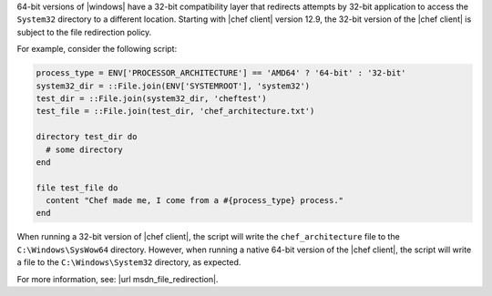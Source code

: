 .. The contents of this file may be included in multiple topics (using the includes directive).
.. The contents of this file should be modified in a way that preserves its ability to appear in multiple topics.


64-bit versions of |windows| have a 32-bit compatibility layer that redirects attempts by 32-bit application to access the ``System32`` directory to a different location. Starting with |chef client| version 12.9, the 32-bit version of the |chef client| is subject to the file redirection policy.

For example, consider the following script:

.. code-block:: ruby

   process_type = ENV['PROCESSOR_ARCHITECTURE'] == 'AMD64' ? '64-bit' : '32-bit'
   system32_dir = ::File.join(ENV['SYSTEMROOT'], 'system32')
   test_dir = ::File.join(system32_dir, 'cheftest')
   test_file = ::File.join(test_dir, 'chef_architecture.txt')

   directory test_dir do
     # some directory
   end

   file test_file do
     content "Chef made me, I come from a #{process_type} process."
   end

When running a 32-bit version of |chef client|, the script will write the ``chef_architecture`` file to the ``C:\Windows\SysWow64`` directory. However, when running a native 64-bit version of the |chef client|, the script will write a file to the ``C:\Windows\System32`` directory, as expected.

For more information, see: |url msdn_file_redirection|.
